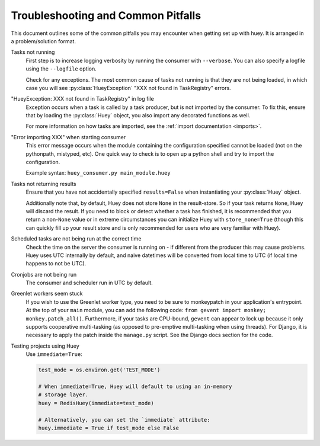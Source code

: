 .. _troubleshooting:

Troubleshooting and Common Pitfalls
===================================

This document outlines some of the common pitfalls you may encounter when
getting set up with huey.  It is arranged in a problem/solution format.

Tasks not running
    First step is to increase logging verbosity by running the consumer with
    ``--verbose``.  You can also specify a logfile using the ``--logfile``
    option.

    Check for any exceptions.  The most common cause of tasks not running is
    that they are not being loaded, in which case you will
    see :py:class:`HueyException` "XXX not found in TaskRegistry" errors.

"HueyException: XXX not found in TaskRegistry" in log file
    Exception occurs when a task is called by a task producer, but is not
    imported by the consumer.  To fix this, ensure that by loading the
    :py:class:`Huey` object, you also import any decorated functions as well.

    For more information on how tasks are imported, see the :ref:`import documentation <imports>`.

"Error importing XXX" when starting consumer
    This error message occurs when the module containing the configuration
    specified cannot be loaded (not on the pythonpath, mistyped, etc).  One
    quick way to check is to open up a python shell and try to import the
    configuration.

    Example syntax: ``huey_consumer.py main_module.huey``

Tasks not returning results
    Ensure that you have not accidentally specified ``results=False`` when
    instantiating your :py:class:`Huey` object.

    Additionally note that, by default, Huey does not store ``None`` in the
    result-store. So if your task returns ``None``, Huey will discard the
    result. If you need to block or detect whether a task has finished, it is
    recommended that you return a non-``None`` value or in extreme
    circumstances you can initialize Huey with ``store_none=True`` (though this
    can quickly fill up your result store and is only recommended for users who
    are very familiar with Huey).

Scheduled tasks are not being run at the correct time
    Check the time on the server the consumer is running on - if different from
    the producer this may cause problems. Huey uses UTC internally by default,
    and naive datetimes will be converted from local time to UTC (if local time
    happens to not be UTC).

Cronjobs are not being run
    The consumer and scheduler run in UTC by default.

Greenlet workers seem stuck
    If you wish to use the Greenlet worker type, you need to be sure to
    monkeypatch in your application's entrypoint. At the top of your ``main``
    module, you can add the following code: ``from gevent import monkey; monkey.patch_all()``.
    Furthermore, if your tasks are CPU-bound, ``gevent`` can appear to lock up
    because it only supports cooperative multi-tasking (as opposed to
    pre-emptive multi-tasking when using threads). For Django, it is necessary
    to apply the patch inside the ``manage.py`` script. See the Django docs
    section for the code.

Testing projects using Huey
    Use ``immediate=True``:

    .. code-block:: python

        test_mode = os.environ.get('TEST_MODE')

        # When immediate=True, Huey will default to using an in-memory
        # storage layer.
        huey = RedisHuey(immediate=test_mode)

        # Alternatively, you can set the `immediate` attribute:
        huey.immediate = True if test_mode else False
